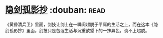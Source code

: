 * [[https://book.douban.com/subject/26952667/][隐剑孤影抄]]    :douban::read:
《黄昏清兵卫》里面，剑技让剑士在一瞬间超脱于平庸的生活之上，而在这本《隐剑孤影抄》里面，剑技只是苦涩生活与沉重欲望下的一抹异色，谈不上超脱。

